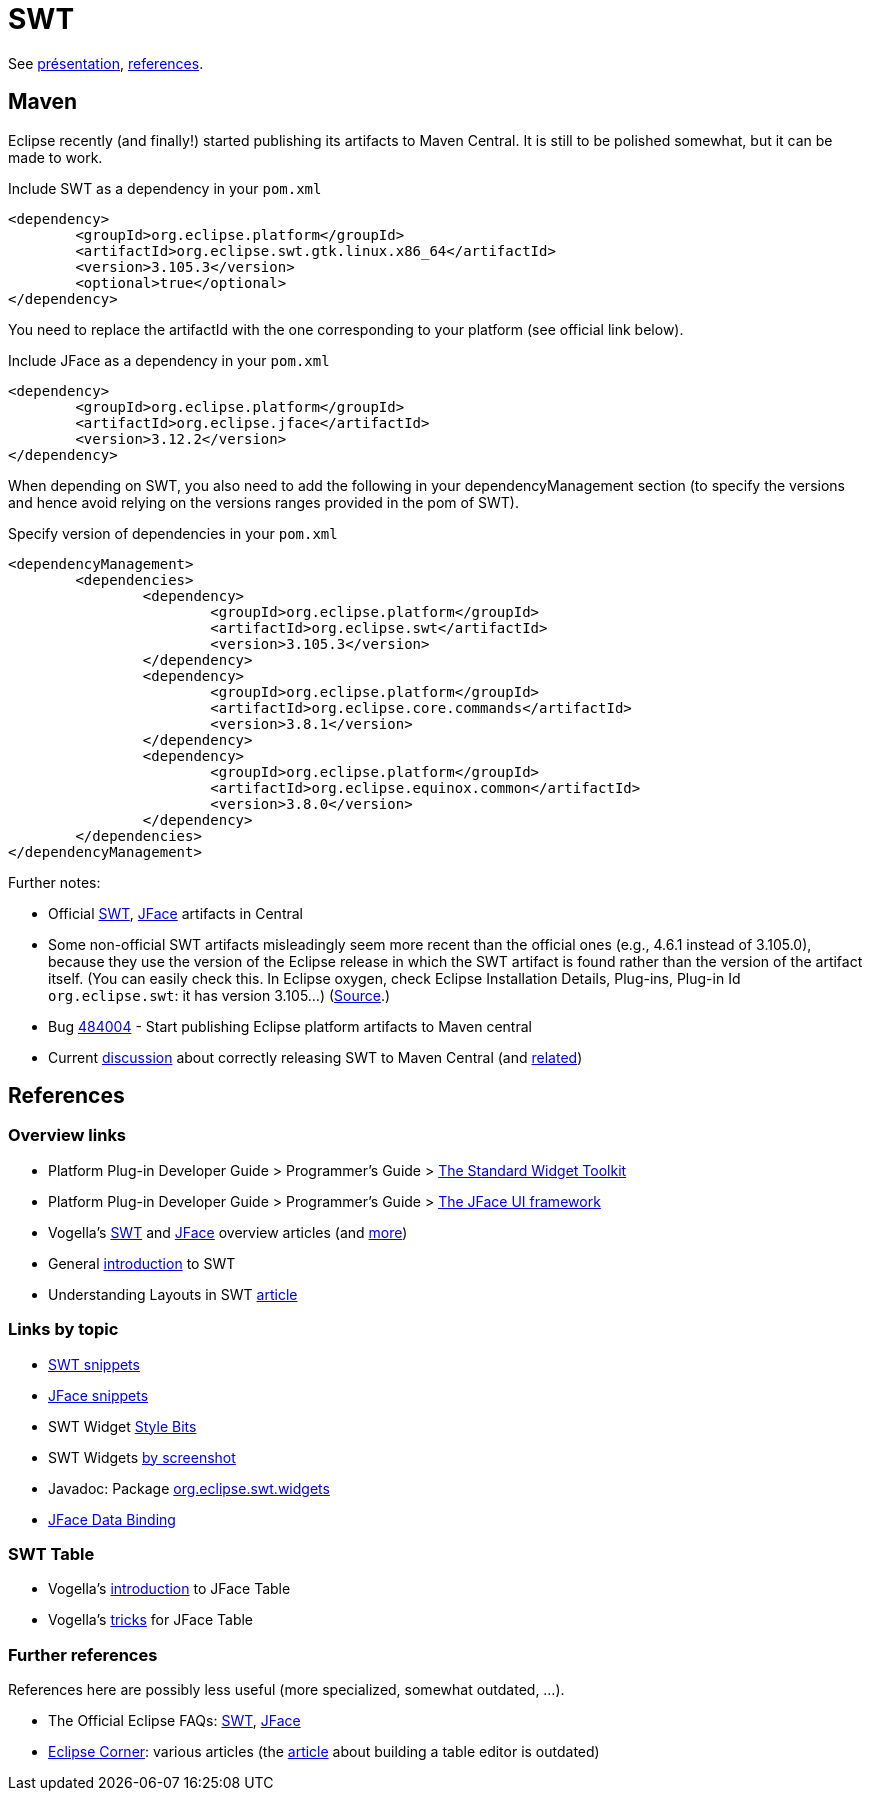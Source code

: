 = SWT

See https://github.com/oliviercailloux/java-course/raw/master/SWT/Pr%C3%A9sentation/presentation.pdf[présentation], https://github.com/oliviercailloux/java-course/blob/master/SWT/SWT.adoc[references].

== Maven

Eclipse recently (and finally!) started publishing its artifacts to Maven Central. It is still to be polished somewhat, but it can be made to work.

.Include SWT as a dependency in your `pom.xml`
[source,xml]
----
<dependency>
	<groupId>org.eclipse.platform</groupId>
	<artifactId>org.eclipse.swt.gtk.linux.x86_64</artifactId>
	<version>3.105.3</version>
	<optional>true</optional>
</dependency>
----

You need to replace the artifactId with the one corresponding to your platform (see official link below).

.Include JFace as a dependency in your `pom.xml`
[source,xml]
----
<dependency>
	<groupId>org.eclipse.platform</groupId>
	<artifactId>org.eclipse.jface</artifactId>
	<version>3.12.2</version>
</dependency>
----

When depending on SWT, you also need to add the following in your dependencyManagement section (to specify the versions and hence avoid relying on the versions ranges provided in the pom of SWT).

.Specify version of dependencies in your `pom.xml`
[source,xml]
----
<dependencyManagement>
	<dependencies>
		<dependency>
			<groupId>org.eclipse.platform</groupId>
			<artifactId>org.eclipse.swt</artifactId>
			<version>3.105.3</version>
		</dependency>
		<dependency>
			<groupId>org.eclipse.platform</groupId>
			<artifactId>org.eclipse.core.commands</artifactId>
			<version>3.8.1</version>
		</dependency>
		<dependency>
			<groupId>org.eclipse.platform</groupId>
			<artifactId>org.eclipse.equinox.common</artifactId>
			<version>3.8.0</version>
		</dependency>
	</dependencies>
</dependencyManagement>
----

Further notes:

* Official link:++http://search.maven.org/#search|ga|1|g:%22org.eclipse.platform%22 org.eclipse.swt++[SWT], link:++http://search.maven.org/#search|ga|1|g:%22org.eclipse.platform%22 a:%22org.eclipse.jface%22++[JFace] artifacts in Central
* Some non-official SWT artifacts misleadingly seem more recent than the official ones (e.g., 4.6.1 instead of 3.105.0), because they use the version of the Eclipse release in which the SWT artifact is found rather than the version of the artifact itself. (You can easily check this. In Eclipse oxygen, check Eclipse Installation Details, Plug-ins, Plug-in Id `org.eclipse.swt`: it has version 3.105…) (https://bugs.eclipse.org/bugs/show_bug.cgi?id=484004#c90[Source].)
* Bug https://bugs.eclipse.org/bugs/show_bug.cgi?id=484004[484004] - Start publishing Eclipse platform artifacts to Maven central 
* Current https://bugs.eclipse.org/bugs/show_bug.cgi?id=510186[discussion] about correctly releasing SWT to Maven Central (and https://bugs.eclipse.org/bugs/show_bug.cgi?id=510072[related])

== References

=== Overview links
* Platform Plug-in Developer Guide > Programmer's Guide > http://help.eclipse.org/oxygen/index.jsp?topic=/org.eclipse.platform.doc.isv/guide/swt.htm[The Standard Widget Toolkit]
* Platform Plug-in Developer Guide > Programmer's Guide > http://help.eclipse.org/oxygen/index.jsp?topic=/org.eclipse.platform.doc.isv/guide/jface.htm[The JFace UI framework]
* Vogella’s http://www.vogella.com/tutorials/SWT/article.html[SWT] and http://www.vogella.com/tutorials/EclipseJFace/article.html[JFace] overview articles (and http://www.vogella.com/tutorials/eclipse.html[more])
* General http://news.sys-con.com/node/37463[introduction] to SWT
* Understanding Layouts in SWT http://www.eclipse.org/articles/article.php?file=Article-Understanding-Layouts/index.html[article]

=== Links by topic
* http://www.eclipse.org/swt/snippets/[SWT snippets]
* http://wiki.eclipse.org/JFaceSnippets[JFace snippets]
* SWT Widget http://wiki.eclipse.org/SWT_Widget_Style_Bits[Style Bits]
* SWT Widgets http://www.eclipse.org/swt/widgets/[by screenshot]
* Javadoc: Package http://help.eclipse.org/oxygen/nftopic/org.eclipse.platform.doc.isv/reference/api/org/eclipse/swt/widgets/package-summary.html[org.eclipse.swt.widgets]
* http://wiki.eclipse.org/JFace_Data_Binding[JFace Data Binding]

=== SWT Table
* Vogella’s http://www.vogella.com/tutorials/EclipseJFaceTable/article.html[introduction] to JFace Table
* Vogella’s http://www.vogella.com/tutorials/EclipseJFaceTableAdvanced/article.html[tricks] for JFace Table

=== Further references
References here are possibly less useful (more specialized, somewhat outdated, …).

* The Official Eclipse FAQs: http://wiki.eclipse.org/The_Official_Eclipse_FAQs#Standard_Widget_Toolkit_.28SWT.29[SWT], http://wiki.eclipse.org/The_Official_Eclipse_FAQs#JFace[JFace]
* https://wiki.eclipse.org/Eclipse_Corner[Eclipse Corner]: various articles (the http://www.eclipse.org/articles/Article-Table-viewer/table_viewer.html[article] about building a table editor is outdated)

